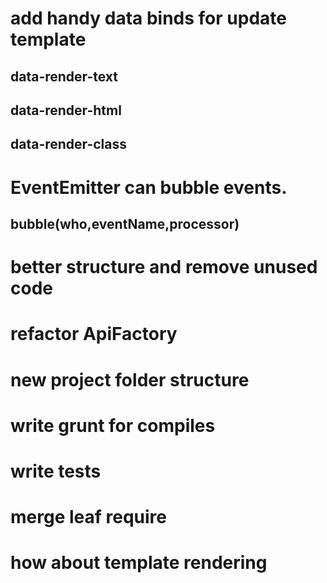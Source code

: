 * add handy data binds for update template
** data-render-text
** data-render-html
** data-render-class
* EventEmitter can bubble events.
** bubble(who,eventName,processor)
* better structure and remove unused code
* refactor ApiFactory
* new project folder structure
* write grunt for compiles
* write tests
* merge leaf require
* how about template rendering
